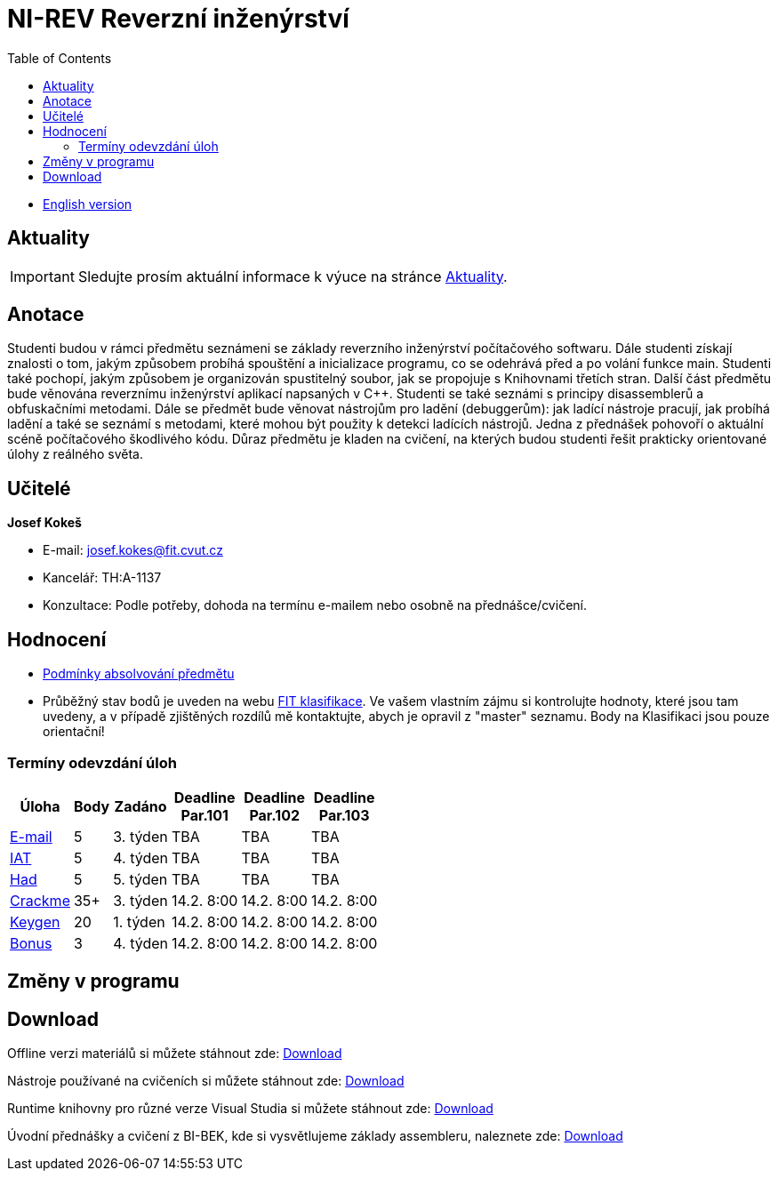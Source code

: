 ﻿
= NI-REV Reverzní inženýrství
:toc:
:imagesdir: ./media

* xref:en/index.adoc[English version]

== Aktuality

[IMPORTANT]
====
Sledujte prosím aktuální informace k výuce na stránce xref:aktuality.adoc[Aktuality].
====

== Anotace

Studenti budou v rámci předmětu seznámeni se základy reverzního inženýrství počítačového softwaru. Dále studenti získají znalosti o tom, jakým způsobem probíhá spouštění a inicializace programu, co se odehrává před a po volání funkce main. Studenti také pochopí, jakým způsobem je organizován spustitelný soubor, jak se propojuje s Knihovnami třetích stran. Další část předmětu bude věnována reverznímu inženýrství aplikací napsaných v C++. Studenti se také seznámi s principy disassemblerů a obfuskačními metodami. Dále se předmět bude věnovat nástrojům pro ladění (debuggerům): jak ladící nástroje pracují, jak probíhá ladění a také se seznámí s metodami, které mohou být použity k detekci ladících nástrojů. Jedna z přednášek pohovoří o aktuální scéně počítačového škodlivého kódu. Důraz předmětu je kladen na cvičení, na kterých budou studenti řešit prakticky orientované úlohy z reálného světa.

== Učitelé

*Josef Kokeš*

* E-mail: mailto:josef.kokes@fit.cvut.cz[josef.kokes@fit.cvut.cz]
* Kancelář: TH:A-1137
* Konzultace: Podle potřeby, dohoda na termínu e-mailem nebo osobně na přednášce/cvičení.

== Hodnocení

* xref:hodnoceni.adoc[Podmínky absolvování předmětu]
* Průběžný stav bodů je uveden na webu https://grades.fit.cvut.cz[FIT klasifikace]. Ve vašem vlastním zájmu si kontrolujte hodnoty, které jsou tam uvedeny, a v případě zjištěných rozdílů mě kontaktujte, abych je opravil z "master" seznamu. Body na Klasifikaci jsou pouze orientační!

=== Termíny odevzdání úloh

[options="autowidth", cols=6*]
|====
<h| Úloha
<h| Body
<h| Zadáno
<h| Deadline +
Par.101
<h| Deadline +
Par.102
<h| Deadline +
Par.103

| xref:labs/lab03.adoc[E-mail]
| 5
| 3. týden
| TBA
| TBA
| TBA

| xref:labs/lab04.adoc[IAT]
| 5
| 4. týden
| TBA
| TBA
| TBA

| xref:labs/lab05.adoc[Had]
| 5
| 5. týden
| TBA
| TBA
| TBA

| xref:projects/crackme.adoc[Crackme]
| 35+
| 3. týden
| 14.2. 8:00
| 14.2. 8:00
| 14.2. 8:00

| xref:projects/keygen.adoc[Keygen]
| 20
| 1. týden
| 14.2. 8:00
| 14.2. 8:00
| 14.2. 8:00

| xref:labs/lab13.adoc[Bonus]
| 3
| 4. týden
| 14.2. 8:00
| 14.2. 8:00
| 14.2. 8:00
|====

== Změny v programu

////
* *7.-8.11.2019 (7. týden)*:
** Místo přednášky na *disassembling a obfuskace* bude mít Ing. Martin Jirkal z firmy ESET přednášku o *malware* (dle programu přednáška 7).
** Na cvičení bude místo přednášky na *malware* cvičení na *konzultace a 64bitový kód* (dle programu cvičení 7).
* *14.-15.11.2019 (8. týden)*:
** Na cvičení bude místo cvičení na *konzultace a 64bitový kód* přednáška na *disassembling a obfuskace* (dle programu přednáška 4).
* *12.-13.12.2019 (12. týden)*:
** Ing. Martin Jirkal povede cvičení na téma *analýza kódů v dotnetu*.
* *19.12.2019 (13. týden)*:
** Přednášku na téma *analýza malware* povede Ing. Jan Rubín z firmy Avast.
** link:{imagesdir}/lectures/rev08en.pdf[Přednáška].
** link:{imagesdir}/itsaunixsystem.zip[Crackme na vyzkoušení].
////

== Download

Offline verzi materiálů si můžete stáhnout zde: https://kib-files.fit.cvut.cz/mi-rev/offline.zip[Download]

Nástroje používané na cvičeních si můžete stáhnout zde: https://kib-files.fit.cvut.cz/mi-rev/nastroje/[Download]

Runtime knihovny pro různé verze Visual Studia si můžete stáhnout zde: https://kib-files.fit.cvut.cz/mi-rev/vcredist/[Download]

Úvodní přednášky a cvičení z BI-BEK, kde si vysvětlujeme základy assembleru, naleznete zde: https://kib-files.fit.cvut.cz/bi-bek/BIK01-prednasky_1_2_cviceni_1_2.mp4[Download]
